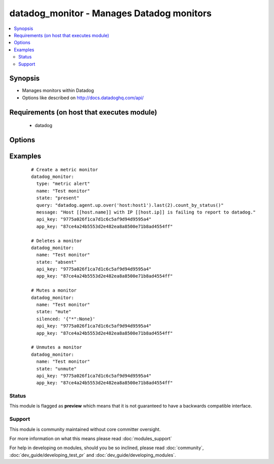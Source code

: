 .. _datadog_monitor:


datadog_monitor - Manages Datadog monitors
++++++++++++++++++++++++++++++++++++++++++

.. versionadded:: 2.0


.. contents::
   :local:
   :depth: 2


Synopsis
--------

* Manages monitors within Datadog
* Options like described on http://docs.datadoghq.com/api/


Requirements (on host that executes module)
-------------------------------------------

  * datadog


Options
-------

.. raw:: html

    <table border=1 cellpadding=4>
    <tr>
    <th class="head">parameter</th>
    <th class="head">required</th>
    <th class="head">default</th>
    <th class="head">choices</th>
    <th class="head">comments</th>
    </tr>
                <tr><td>api_key<br/><div style="font-size: small;"></div></td>
    <td>yes</td>
    <td></td>
        <td></td>
        <td><div>Your DataDog API key.</div>        </td></tr>
                <tr><td>app_key<br/><div style="font-size: small;"></div></td>
    <td>yes</td>
    <td></td>
        <td></td>
        <td><div>Your DataDog app key.</div>        </td></tr>
                <tr><td>escalation_message<br/><div style="font-size: small;"></div></td>
    <td>no</td>
    <td></td>
        <td></td>
        <td><div>A message to include with a re-notification. Supports the '@username' notification we allow elsewhere. Not applicable if renotify_interval is None</div>        </td></tr>
                <tr><td>id<br/><div style="font-size: small;"> (added in 2.3)</div></td>
    <td>no</td>
    <td></td>
        <td></td>
        <td><div>The id of the alert. If set, will be used instead of the name to locate the alert.</div>        </td></tr>
                <tr><td>locked<br/><div style="font-size: small;"> (added in 2.2)</div></td>
    <td>no</td>
    <td></td>
        <td></td>
        <td><div>A boolean indicating whether changes to this monitor should be restricted to the creator or admins.</div>        </td></tr>
                <tr><td>message<br/><div style="font-size: small;"></div></td>
    <td>no</td>
    <td></td>
        <td></td>
        <td><div>A message to include with notifications for this monitor. Email notifications can be sent to specific users by using the same '@username' notation as events. Monitor message template variables can be accessed by using double square brackets, i.e '[[' and ']]'.</div>        </td></tr>
                <tr><td>name<br/><div style="font-size: small;"></div></td>
    <td>yes</td>
    <td></td>
        <td></td>
        <td><div>The name of the alert.</div>        </td></tr>
                <tr><td>no_data_timeframe<br/><div style="font-size: small;"></div></td>
    <td>no</td>
    <td>2x timeframe for metric, 2 minutes for service</td>
        <td></td>
        <td><div>The number of minutes before a monitor will notify when data stops reporting. Must be at least 2x the monitor timeframe for metric alerts or 2 minutes for service checks.</div>        </td></tr>
                <tr><td>notify_audit<br/><div style="font-size: small;"></div></td>
    <td>no</td>
    <td></td>
        <td></td>
        <td><div>A boolean indicating whether tagged users will be notified on changes to this monitor.</div>        </td></tr>
                <tr><td>notify_no_data<br/><div style="font-size: small;"></div></td>
    <td>no</td>
    <td></td>
        <td></td>
        <td><div>A boolean indicating whether this monitor will notify when data stops reporting..</div>        </td></tr>
                <tr><td>query<br/><div style="font-size: small;"></div></td>
    <td>no</td>
    <td></td>
        <td></td>
        <td><div>The monitor query to notify on with syntax varying depending on what type of monitor you are creating.</div>        </td></tr>
                <tr><td>renotify_interval<br/><div style="font-size: small;"></div></td>
    <td>no</td>
    <td></td>
        <td></td>
        <td><div>The number of minutes after the last notification before a monitor will re-notify on the current status. It will only re-notify if it's not resolved.</div>        </td></tr>
                <tr><td>require_full_window<br/><div style="font-size: small;"> (added in 2.3)</div></td>
    <td>no</td>
    <td></td>
        <td></td>
        <td><div>A boolean indicating whether this monitor needs a full window of data before it's evaluated. We highly recommend you set this to False for sparse metrics, otherwise some evaluations will be skipped.</div>        </td></tr>
                <tr><td>silenced<br/><div style="font-size: small;"></div></td>
    <td>no</td>
    <td></td>
        <td></td>
        <td><div>Dictionary of scopes to timestamps or None. Each scope will be muted until the given POSIX timestamp or forever if the value is None. </div>        </td></tr>
                <tr><td>state<br/><div style="font-size: small;"></div></td>
    <td>yes</td>
    <td></td>
        <td><ul><li>present</li><li>absent</li><li>muted</li><li>unmuted</li></ul></td>
        <td><div>The designated state of the monitor.</div>        </td></tr>
                <tr><td>tags<br/><div style="font-size: small;"> (added in 2.2)</div></td>
    <td>no</td>
    <td>None</td>
        <td></td>
        <td><div>A list of tags to associate with your monitor when creating or updating. This can help you categorize and filter monitors.</div>        </td></tr>
                <tr><td>thresholds<br/><div style="font-size: small;"></div></td>
    <td>no</td>
    <td>{u'warning': 1, u'ok': 1, u'critical': 1}</td>
        <td></td>
        <td><div>A dictionary of thresholds by status. This option is only available for service checks and metric alerts. Because each of them can have multiple thresholds, we don't define them directly in the query.</div>        </td></tr>
                <tr><td>timeout_h<br/><div style="font-size: small;"></div></td>
    <td>no</td>
    <td></td>
        <td></td>
        <td><div>The number of hours of the monitor not reporting data before it will automatically resolve from a triggered state.</div>        </td></tr>
                <tr><td>type<br/><div style="font-size: small;"></div></td>
    <td>no</td>
    <td></td>
        <td><ul><li>metric alert</li><li>service check</li><li>event alert</li></ul></td>
        <td><div>The type of the monitor.</div><div>The 'event alert'is available starting at Ansible 2.1</div>        </td></tr>
        </table>
    </br>



Examples
--------

 ::

    # Create a metric monitor
    datadog_monitor:
      type: "metric alert"
      name: "Test monitor"
      state: "present"
      query: "datadog.agent.up.over('host:host1').last(2).count_by_status()"
      message: "Host [[host.name]] with IP [[host.ip]] is failing to report to datadog."
      api_key: "9775a026f1ca7d1c6c5af9d94d9595a4"
      app_key: "87ce4a24b5553d2e482ea8a8500e71b8ad4554ff"
    
    # Deletes a monitor
    datadog_monitor:
      name: "Test monitor"
      state: "absent"
      api_key: "9775a026f1ca7d1c6c5af9d94d9595a4"
      app_key: "87ce4a24b5553d2e482ea8a8500e71b8ad4554ff"
    
    # Mutes a monitor
    datadog_monitor:
      name: "Test monitor"
      state: "mute"
      silenced: '{"*":None}'
      api_key: "9775a026f1ca7d1c6c5af9d94d9595a4"
      app_key: "87ce4a24b5553d2e482ea8a8500e71b8ad4554ff"
    
    # Unmutes a monitor
    datadog_monitor:
      name: "Test monitor"
      state: "unmute"
      api_key: "9775a026f1ca7d1c6c5af9d94d9595a4"
      app_key: "87ce4a24b5553d2e482ea8a8500e71b8ad4554ff"





Status
~~~~~~

This module is flagged as **preview** which means that it is not guaranteed to have a backwards compatible interface.


Support
~~~~~~~

This module is community maintained without core committer oversight.

For more information on what this means please read :doc:`modules_support`


For help in developing on modules, should you be so inclined, please read :doc:`community`, :doc:`dev_guide/developing_test_pr` and :doc:`dev_guide/developing_modules`.
